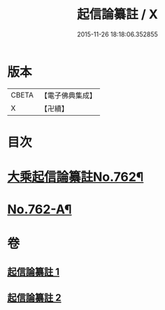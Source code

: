 #+TITLE: 起信論纂註 / X
#+DATE: 2015-11-26 18:18:06.352855
* 版本
 |     CBETA|【電子佛典集成】|
 |         X|【卍續】    |

* 目次
* [[file:KR6o0114_001.txt::001-0336b1][大乘起信論纂註No.762¶]]
* [[file:KR6o0114_002.txt::0366b14][No.762-A¶]]
* 卷
** [[file:KR6o0114_001.txt][起信論纂註 1]]
** [[file:KR6o0114_002.txt][起信論纂註 2]]
